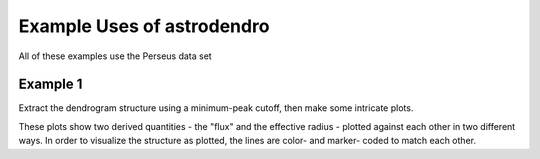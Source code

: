 Example Uses of astrodendro
===========================

All of these examples use the Perseus data set

Example 1
---------

Extract the dendrogram structure using a minimum-peak cutoff, then make some
intricate plots.

These plots show two derived quantities - the "flux" and the effective radius -
plotted against each other in two different ways.  In order to visualize the
structure as plotted, the lines are color- and marker- coded to match each
other.


.. plot::
   :include-source:

    from astrodendro import Dendrogram
    from astropy.io import fits
    from astrodendro.pruning import min_peak
    from astrodendro.analysis import PPStatistic
    import itertools
    import pylab as pl
    import numpy as np

    image = fits.getdata('PerA_Extn2MASS_F_Gal.fits')

    from astropy import units as u
    # this metadata isn't really appropriate for this data set, but it is
    # useful for the example
    metadata = {}
    metadata['data_unit'] = u.Jy / u.beam
    metadata['spatial_scale'] =  6 * u.arcsec
    metadata['beam_major'] =  22.9 * u.arcsec # FWHM
    metadata['beam_minor'] =  22.9 * u.arcsec # FWHM

    d = Dendrogram.compute(image, min_value=1.0, min_delta=1., min_npix=10,
                           is_independent=min_peak(3), verbose=True)

    f1 = pl.figure(1,figsize=(15,5))
    f1.clear()
    ax1,ax2,ax3 = (pl.subplot(1,3,ii) for ii in xrange(1,4))

    p = d.plotter()
    p.plot_tree(ax3, color='k', alpha=0.5)

    # quantities to plot:
    flux = {}
    radius = {}

    markers = itertools.cycle(['o','h','s','^','v','<','>','p','D','*'])

    for leaf in d.leaves:
        id = leaf.idx
        print("Plotting ID ",id)
        # need one suite of plotted things for each leaf
        flux[id] = []
        radius[id] = []

        while hasattr(leaf,'parent'):
            stat = PPStatistic(leaf, metadata=metadata)
            flux[id].append(stat.flux.value)
            radius[id].append(stat.radius.value)
            leaf = leaf.parent
        
        L, = ax1.loglog(np.array(radius[id])**2 * np.pi,
                   flux[id],
                   '-',marker=markers.next(),
                   alpha=0.5)
        ax2.loglog(np.array(radius[id])**2 * np.pi,
                   np.array(flux[id]) / (4/3. * np.pi * np.array(radius[id])**2),
                   'o-', color=L.get_color(), marker=L.get_marker(),
                   alpha=0.5)
        p.plot_tree(ax3, structure=id, color=L.get_color(), linewidth=2, alpha=0.5)
        lines = p.get_lines(structure=id, color=L.get_color(), linewidth=2, alpha=0.5)
        ax3.plot(*lines.get_segments()[0].T,marker=L.get_marker())



    ax1.set_xlabel('Area (arcsec$^2$)')
    ax1.set_ylabel('Flux (Jy)')
    ax2.set_xlabel('Area (arcsec$^2$)')
    ax2.set_ylabel('"Column Density" (Jy/arcsec$^3$)')
    ax3.set_xlabel("Structure")
    ax3.set_ylabel("Flux")
